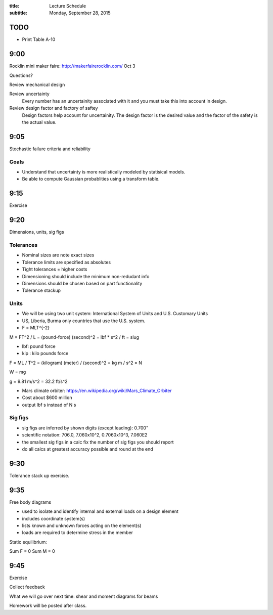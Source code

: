 :title: Lecture Schedule
:subtitle: Monday, September 28, 2015

TODO
====

- Print Table A-10

9:00
====

Rocklin mini maker faire: http://makerfairerocklin.com/ Oct 3

Questions?

Review mechanical design

Review uncertainty
   Every number has an uncertainity associated with it and you must take this
   into account in design.
Review design factor and factory of saftey
   Design factors help account for uncertainity. The design factor is the
   desired value and the factor of the safety is the actual value.

9:05
====

Stochastic failure criteria and reliability

Goals
-----
- Understand that uncertainty is more realistically modeled by statisical
  models.
- Be able to compute Gaussian probablities using a transform table.

9:15
====

Exercise

9:20
====

Dimensions, units, sig figs

Tolerances
----------

- Nominal sizes are note exact sizes
- Tolerance limits are specified as absolutes
- Tight tolerances = higher costs
- Dimensioning should include the minimum non-redudant info
- Dimensions should be chosen based on part functionality
- Tolerance stackup

Units
-----

- We will be using two unit system: International System of Units and U.S.
  Customary Units
- US, Liberia, Burma only countries that use the U.S. system.
- F = MLT^{-2}

M = FT^2 / L = (pound-force) (second)^2 = lbf * s^2 / ft = slug

- lbf: pound force
- kip : kilo pounds force

F = ML / T^2 = (kilogram) (meter) / (second)^2 = kg m / s^2 = N

W = mg

g = 9.81 m/s^2 = 32.2 ft/s^2

- Mars climate orbiter: https://en.wikipedia.org/wiki/Mars_Climate_Orbiter
- Cost about $600 million
- output lbf s instead of N s

Sig figs
--------

- sig figs are inferred by shown digits (except leading): 0.700"
- scientific notation: 706.0, 7.060x10^2, 0.7060x10^3, 7.060E2
- the smallest sig figs in a calc fix the number of sig figs you should report
- do all calcs at greatest accuracy possible and round at the end

9:30
====

Tolerance stack up exercise.

9:35
====

Free body diagrams

- used to isolate and identify internal and external loads on a design element
- includes coordinate system(s)
- lists known and unknown forces acting on the element(s)
- loads are required to determine stress in the member

Static equilibrium:

Sum F = 0
Sum M = 0

9:45
====

Exercise

Collect feedback

What we will go over next time: shear and moment diagrams for beams

Homework will be posted after class.
